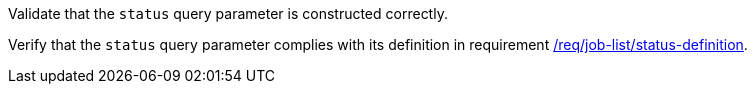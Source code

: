 [[ats_job-list_status-definition]]
[requirement,type="abstracttest",label="/conf/job-list/status-definition",subject='<<req_job-list-status-definition,/req/job-list/status-definition>>']
====
[.component,class=test-purpose]
--
Validate that the `status` query parameter is constructed correctly.
--

[.component,class=test-method]
--
Verify that the `status` query parameter complies with its definition in requirement <<req_job-list_status-definition,/req/job-list/status-definition>>.
--
====
